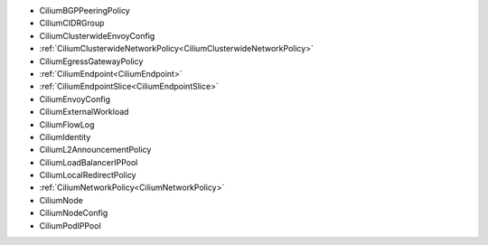 - CiliumBGPPeeringPolicy
- CiliumCIDRGroup
- CiliumClusterwideEnvoyConfig
- :ref:`CiliumClusterwideNetworkPolicy<CiliumClusterwideNetworkPolicy>`
- CiliumEgressGatewayPolicy
- :ref:`CiliumEndpoint<CiliumEndpoint>`
- :ref:`CiliumEndpointSlice<CiliumEndpointSlice>`
- CiliumEnvoyConfig
- CiliumExternalWorkload
- CiliumFlowLog
- CiliumIdentity
- CiliumL2AnnouncementPolicy
- CiliumLoadBalancerIPPool
- CiliumLocalRedirectPolicy
- :ref:`CiliumNetworkPolicy<CiliumNetworkPolicy>`
- CiliumNode
- CiliumNodeConfig
- CiliumPodIPPool
